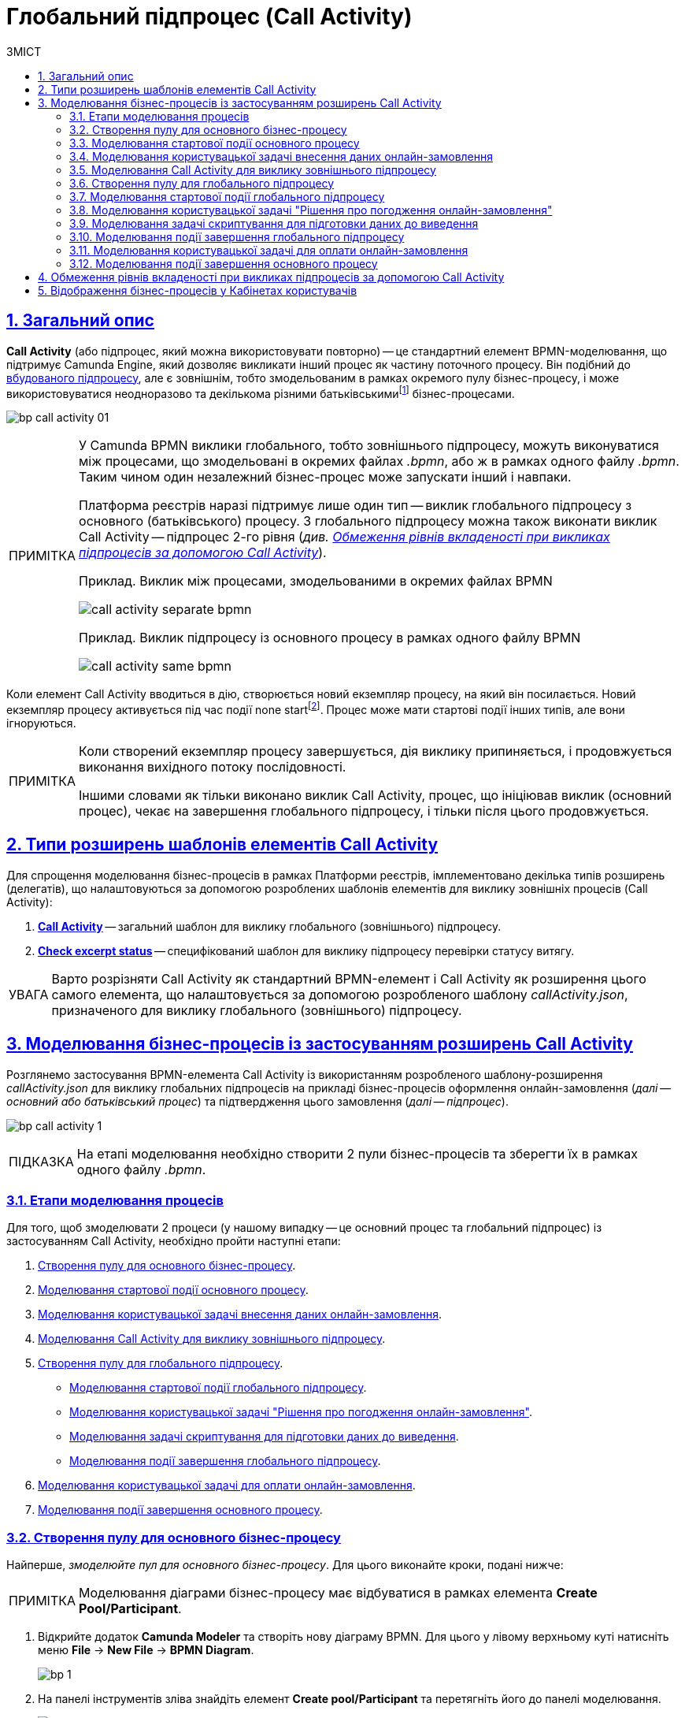 :toc-title: ЗМІСТ
:toc: auto
:toclevels: 5
:experimental:
:important-caption:     ВАЖЛИВО
:note-caption:          ПРИМІТКА
:tip-caption:           ПІДКАЗКА
:warning-caption:       ПОПЕРЕДЖЕННЯ
:caution-caption:       УВАГА
:example-caption:           Приклад
:figure-caption:            Зображення
:table-caption:             Таблиця
:appendix-caption:          Додаток
:sectnums:
:sectnumlevels: 5
:sectanchors:
:sectlinks:
:partnums:

= Глобальний підпроцес (Call Activity)

== Загальний опис

*Call Activity* (або підпроцес, який можна використовувати повторно) -- це стандартний елемент BPMN-моделювання, що підтримує Camunda Engine, який дозволяє викликати інший процес як частину поточного процесу. Він подібний до xref:bp-modeling/bp/bpmn/subprocesses/embedded-subprocess.adoc[вбудованого підпроцесу], але є зовнішнім, тобто змодельованим в рамках окремого пулу бізнес-процесу, і може використовуватися неодноразово та декількома різними батьківськимиfootnote:[_Батьківський_ або _основний_ процес (*Parent process*) -- процес, що ініціює запуск підпроцесу. Відносно батьківського процесу підпроцес є *Child*-процесом (*Child process*).] бізнес-процесами.

image:bp-modeling/bp/subprocesses/call-activities/bp-call-activity-01.png[]

[NOTE]
====
У Camunda BPMN виклики глобального, тобто зовнішнього підпроцесу, можуть виконуватися між процесами, що змодельовані в окремих файлах _.bpmn_, або ж в рамках одного файлу _.bpmn_. Таким чином один незалежний бізнес-процес може запускати інший і навпаки.

Платформа реєстрів наразі підтримує лише один тип -- виклик глобального підпроцесу з основного (батьківського) процесу. З глобального підпроцесу можна також виконати виклик Call Activity -- підпроцес 2-го рівня (_див. xref:#restrictions[]_).

.Приклад. Виклик між процесами, змодельованими в окремих файлах BPMN
image:bp-modeling/bp/subprocesses/call-activities/call-activity-separate-bpmn.png[]

.Приклад. Виклик підпроцесу із основного процесу в рамках одного файлу BPMN
image:bp-modeling/bp/subprocesses/call-activities/call-activity-same-bpmn.png[]

====

Коли елемент Call Activity вводиться в дію, створюється новий екземпляр процесу, на який він посилається. Новий екземпляр процесу активується під час події none startfootnote:[*None events* є невизначеними подіями, які також називаються «порожніми».]. Процес може мати стартові події інших типів, але вони ігноруються.

[NOTE]
====
Коли створений екземпляр процесу завершується, дія виклику припиняється, і продовжується виконання вихідного потоку послідовності.

Іншими словами як тільки виконано виклик Call Activity, процес, що ініціював виклик (основний процес), чекає на завершення глобального підпроцесу, і тільки після цього продовжується.
====

== Типи розширень шаблонів елементів Call Activity

Для спрощення моделювання бізнес-процесів в рамках Платформи реєстрів, імплементовано декілька типів розширень (делегатів), що налаштовуються за допомогою розроблених шаблонів елементів для виклику зовнішніх процесів (Call Activity):

. xref:bp-modeling/bp/element-templates/call-activities/call-activity.adoc[*Call Activity*] -- загальний шаблон для виклику глобального (зовнішнього) підпроцесу.
. xref:bp-modeling/bp/element-templates/call-activities/check-excerpt-status.adoc[*Check excerpt status*] -- специфікований шаблон для виклику підпроцесу перевірки статусу витягу.

CAUTION: Варто розрізняти Call Activity як стандартний BPMN-елемент і Call Activity як розширення цього самого елемента, що налаштовується за допомогою розробленого шаблону _callActivity.json_, призначеного для виклику глобального (зовнішнього) підпроцесу.

[#element-temp-call-activity]
== Моделювання бізнес-процесів із застосуванням розширень Call Activity

Розглянемо застосування BPMN-елемента Call Activity із використанням розробленого шаблону-розширення _callActivity.json_ для виклику глобальних підпроцесів на прикладі бізнес-процесів оформлення онлайн-замовлення (_далі -- основний або батьківський процес_) та підтвердження цього замовлення (_далі -- підпроцес_).

image:bp-modeling/bp/subprocesses/call-activities/bp-call-activity-1.png[]

[TIP]
====
На етапі моделювання необхідно створити 2 пули бізнес-процесів та зберегти їх в рамках одного файлу _.bpmn_.
====

=== Етапи моделювання процесів

Для того, щоб змоделювати 2 процеси (у нашому випадку -- це основний процес та глобальний підпроцес) із застосуванням Call Activity, необхідно пройти наступні етапи:

. xref:#create-pool-bp-1[].
. xref:#bp-start-event[].
. xref:#bp-user-form-insert-data-online-order[].
. xref:#bp-call-activity[].
. xref:#create-pool-bp-2[].
* xref:#bp-start-event-called-process[].
* xref:#bp-user-form-approval-decision[].
* xref:#bp-script-task[].
* xref:#bp-end-event-called-process[].
. xref:#bp-user-form-order-payment[].
. xref:#bp-end-event-caller-process[].

[#create-pool-bp-1]
=== Створення пулу для основного бізнес-процесу

Найперше, _змоделюйте пул для основного бізнес-процесу_. Для цього виконайте кроки, подані нижче:

NOTE: Моделювання діаграми бізнес-процесу має відбуватися в рамках елемента *Create Pool/Participant*.

. Відкрийте додаток *Camunda Modeler* та створіть нову діаграму BPMN. Для цього у лівому верхньому куті натисніть меню *File* -> *New File* -> *BPMN Diagram*.
+
image:registry-develop:bp-modeling/bp/modeling-instruction/bp-1.png[]

. На панелі інструментів зліва знайдіть елемент *Create pool/Participant* та перетягніть його до панелі моделювання.
+
image:registry-develop:bp-modeling/bp/modeling-instruction/bp-2.png[]

. Заповніть наступні поля відповідними значеннями:

* У полі `Participant Name` введіть назву пулу, що відображатиметься у моделері -- `Оформлення замовлення на сайті`.
* У полі `Process id` введіть ідентифікатор бізнес-процесу -- `create-order`.
* У полі `Process Name` вкажіть бізнес-назву процесу -- `Оформлення замовлення на сайті`.

+
image:bp-modeling/bp/subprocesses/call-activities/bp-call-activity-2.png[]

[#bp-start-event]
=== Моделювання стартової події основного процесу

_Створіть початкову подію_. Для цього виконайте наступні кроки:

. На панелі інструментів, зліва, знайдіть елемент (коло) *CreateStartEvent* та перетягніть його до панелі моделювання.
. На панелі налаштувань справа заповніть наступні параметри відповідними значеннями:
* У полі `Name` введіть назву початкової події -- `Кошик`;
* У полі `Initiator` введіть `initiator`.

+
TIP: `initiator` -- спеціальна змінна, що встановлюється для користувача, який розпочав процес.

+
image:bp-modeling/bp/subprocesses/call-activities/bp-call-activity-3.png[]

[#bp-user-form-insert-data-online-order]
=== Моделювання користувацької задачі внесення даних онлайн-замовлення

Далі _створіть користувацьку задачу, призначену для введення даних користувачем_. Для цього виконайте наступні кроки:

. Створіть нову задачу, вкажіть її тип, натиснувши іконку ключа та обравши з меню пункт *User Task* (Користувацька задача).

. На панелі налаштувань справа натисніть `Open Catalog`, оберіть шаблон *User Form* (Користувацька форма) та натисніть `Apply` для підтвердження.

. На панелі налаштувань справа заповніть наступні поля:

* У полі `Id` вкажіть ідентифікатор задачі -- `user-form-1`.
+
TIP: ID задачі призначається автоматично, за замовчуванням. Введіть значення вручну, якщо це необхідно.

* У полі `Name` вкажіть назву задачі -- `Форма введення даних онлайн-замовлення`.
* У полі `Form key` введіть ключ форми, що відповідатиме службовій назві форми для внесення даних -- `add-order-bp-add-order-test`.
* У полі `Assignee` вкажіть змінну, що використовується для зберігання користувача, який запустив екземпляр процесу, -- `${initiator}`.

+
image:bp-modeling/bp/subprocesses/call-activities/bp-call-activity-4.png[]

[#bp-call-activity]
=== Моделювання Call Activity для виклику зовнішнього підпроцесу

На цьому етапі необхідно _змоделювати *Call Activity* (виклик глобального підпроцесу із зовнішнього пулу)_. Для цього виконайте кроки, подані нижче:

TIP: Приклад налаштування делегата Call Activity наведено за xref:bp-modeling/bp/element-templates/call-activities/call-activities-overview.adoc[посиланням].

. Створіть елемент *Call Activity*.
. Виконайте подальші налаштування:

* У полі `Name` вкажіть назву елемента -- `Рішення щодо підтвердження замовлення`.
* У полі `Called Element` вкажіть ідентифікатор глобального xref:#create-pool-bp-2[підпроцесу, що викликатиметься], -- `order-confirm`.
* У полі `Input data` вкажіть вхідні дані, які необхідно передати бізнес-процесу, що викликається. Параметри мають передаватися у вигляді пар _ключ-значення_ (тут -- `${submission('user-form-1').formData}`).

+
TIP: За деталями щодо використання функції `submission()` у бізнес-процесах перейдіть на сторінку xref:registry-develop:bp-modeling/bp/modeling-facilitation/modelling-with-juel-functions.adoc[].

* У полі `Output variable name` вкажіть назву змінної, до якої необхідно записати дані (payload), отримані в результаті виконання підпроцесу, що викликається (тут -- `callActivityOutput`).

+
image:bp-modeling/bp/subprocesses/call-activities/bp-call-activity-5.png[]

NOTE: Таким чином поточна конфігурація запускає xref:#create-pool-bp-2[глобальний підпроцес] із основного пулу. Основний процес не може завершитися, доки виконується глобальний підпроцес.

[#create-pool-bp-2]
=== Створення пулу для глобального підпроцесу

На прикладі xref:#create-pool-bp-1[], _змоделюйте пул для глобального підпроцесу_.

. На панелі інструментів зліва знайдіть елемент *Create pool/Participant* та перетягніть його до панелі моделювання.
+
image:registry-develop:bp-modeling/bp/modeling-instruction/bp-2.png[]

. Заповніть наступні поля відповідними значеннями:

* У полі `Participant Name` введіть назву пулу, що відображатиметься у моделері -- `Рішення щодо підтвердження замовлення`.
* У полі `Process id` введіть ідентифікатор бізнес-процесу -- `order-confirm`.
* У полі `Process Name` вкажіть бізнес-назву процесу -- `Рішення щодо підтвердження замовлення`.

+
image:bp-modeling/bp/subprocesses/call-activities/bp-call-activity-6.png[]

[#bp-start-event-called-process]
=== Моделювання стартової події глобального підпроцесу

На прикладі xref:#bp-start-event[], _створіть стартову подію підпроцесу_.

Для цього виконайте наступні кроки:

. На панелі інструментів, зліва, знайдіть елемент (коло) *CreateStartEvent* та перетягніть його до панелі моделювання.
. На панелі налаштувань справа заповніть наступні параметри відповідними значеннями:
* У полі `Name` введіть назву початкової події -- `Отримання даних замовлення`.
* У полі `Initiator` введіть `initiator`.

+
TIP: `initiator` -- спеціальна змінна, що встановлюється для користувача, який розпочав процес.

+
image:bp-modeling/bp/subprocesses/call-activities/bp-call-activity-7.png[]

[#bp-user-form-approval-decision]
=== Моделювання користувацької задачі "Рішення про погодження онлайн-замовлення"

На прикладі xref:#bp-user-form-insert-data-online-order[], _створіть задачу "Рішення про погодження онлайн-замовлення"_. Для цього виконайте кроки, подані нижче:

. Створіть нову задачу, вкажіть її тип, натиснувши іконку ключа та обравши з меню пункт *User Task* (Користувацька задача).

. На панелі налаштувань справа натисніть `Open Catalog`, оберіть шаблон *User Form* (Користувацька форма) та натисніть `Apply` для підтвердження.

. На панелі налаштувань справа заповніть наступні поля:

* У полі `Id` вкажіть ідентифікатор задачі -- `user-form-2`.
+
TIP: ID задачі призначається автоматично, за замовчуванням. Введіть значення вручну, якщо це необхідно.

* У полі `Name` вкажіть назву задачі -- `Рішення про погодження онлайн-замовлення`.
* У полі `Form key` введіть ключ форми, що відповідатиме службовій назві форми для внесення даних -- `add-order-bp-order-confirm-test`.
* У полі `Assignee` вкажіть змінну, що використовується для зберігання користувача, який запустив екземпляр процесу, -- `${initiator}`.

+
image:bp-modeling/bp/subprocesses/call-activities/bp-call-activity-8.png[]

[#bp-script-task]
=== Моделювання задачі скриптування для підготовки даних до виведення

На цьому етапі необхідно _створити задачу скриптування для обробки даних та підготовки їх до виведення_.

[TIP]
====
Задача має на меті за допомогою groovy-скрипту із виконанням функції `submission()` взяти дані, введені користувачем на формі, обробити їх, сформувати вивід у форматі JSON та записати його до змінної `callActivityOutput`, зазначеної у полі `Output variable name` при моделюванні xref:#bp-call-activity[Call Activity] основного процесу.
====

. Створіть нову задачу, вкажіть її тип, натиснувши іконку ключа та обравши з меню пункт *Script Task* (Задача скриптування).

. На панелі налаштувань справа заповніть наступні поля:

* У полі `Name` вкажіть назву задачі -- `Підготовка даних до виведення`.
* У полі `Script Format` вкажіть формат скрипту -- `groovy`.
* У полі `Script Type` вкажіть тип скрипту -- `Inline Script`.
* У полі `Script` введіть безпосередньо groovy-скрипт:
+
[source,groovy]
----
var data = submission('user-form-2').formData
execution.removeVariable('outputPayload')
set_transient_variable('outputPayload', S(data, 'application/json'))
----

+
image:bp-modeling/bp/subprocesses/call-activities/bp-call-activity-9.png[]

[#bp-end-event-called-process]
=== Моделювання події завершення глобального підпроцесу

На цьому етапі необхідно _створити подію, яка завершуватиме глобальний підпроцес_.

. Створіть подію завершення бізнес-процесу.

. На панелі налаштувань справа для параметра `Name` вкажіть значення `Замовлення підтвержено`.

+
image:bp-modeling/bp/subprocesses/call-activities/bp-call-activity-10.png[]

TIP: Дані, отримані в результаті виконання глобального підпроцесу "Рішення щодо підтвердження замовлення", записуються до змінної `callActivityOutput`, зазначеної у полі `Output variable name` при моделюванні xref:#bp-call-activity[Call Activity] основного процесу, і можуть бути використані на xref:#bp-user-form-order-payment[формі для оплати замовлення] у основному процесі. Після цього продовжується виконання основного процесу.

[#bp-user-form-order-payment]
=== Моделювання користувацької задачі для оплати онлайн-замовлення

На прикладі xref:#bp-user-form-insert-data-online-order[] _створіть користувацьку задачу, призначену для оплати замовлення користувачем_. Для цього виконайте наступні кроки:

. Створіть нову задачу, вкажіть її тип, натиснувши іконку ключа та обравши з меню пункт *User Task* (Користувацька задача).

. На панелі налаштувань справа натисніть `Open Catalog`, оберіть шаблон *User Form* (Користувацька форма) та натисніть `Apply` для підтвердження.

. На панелі налаштувань справа заповніть наступні поля:

* У полі `Name` вкажіть назву задачі -- `Оплата онлайн-замовлення`.
* У полі `Form key` введіть ключ форми, що відповідатиме службовій назві форми для внесення даних -- `add-order-bp-view-order-test`.
* У полі `Assignee` вкажіть змінну, що використовується для зберігання користувача, який запустив екземпляр процесу, -- `${initiator}`.

+
image:bp-modeling/bp/subprocesses/call-activities/bp-call-activity-11.png[]

[#bp-end-event-caller-process]
=== Моделювання події завершення основного процесу

На цьому етапі необхідно _створити подію, яка завершуватиме основний процес_.

. Створіть подію завершення бізнес-процесу.

. На панелі налаштувань справа для параметра `Name` вкажіть значення `Замовлення сплачено`.

+
image:bp-modeling/bp/subprocesses/call-activities/bp-call-activity-12.png[]

[#restrictions]
== Обмеження рівнів вкладеності при викликах підпроцесів за допомогою Call Activity

Існують певні обмеження на Платформі щодо кількості рівнів вкладеності бізнес-процесів при викликах глобальних підпроцесів за допомогою делегата Call Activity.

[CAUTION]
====
Для правильної роботи функціональності виклику глобальних процесів із застосуванням делегата Call Activity, використовуйте не більше 3-х рівнів вкладеності бізнес-процесів, тобто основний процес, глобальний підпроцес 1-го рівня та глобальний підпроцес 2-го рівня.
====

== Відображення бізнес-процесів у Кабінетах користувачів

Користувачі Кабінетів посадової особи та отримувача послуг на сторінках [.underline]#Мої послуги# та [.underline]#Мої задачі#, під час виконання підпроцесів, як викликаних, так і вбудованих, бачитимуть лише назви батьківських бізнес-процесів найвищого рівня.

Тобто, якщо бізнес-процес А викликав підпроцес Б, а підпроцес Б викликав підпроцес В, користувач бачитиме у Кабінеті _лише_ назву бізнес-процесу А під час виконання задач підпроцесів Б та В.


